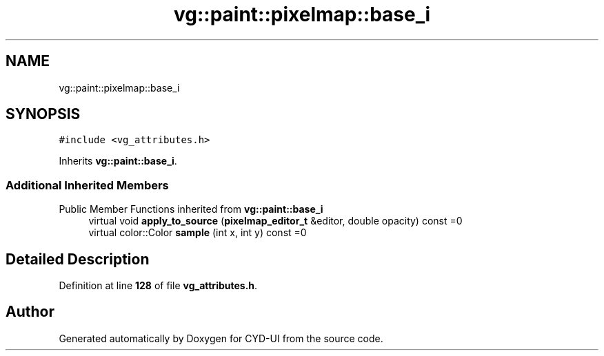 .TH "vg::paint::pixelmap::base_i" 3 "CYD-UI" \" -*- nroff -*-
.ad l
.nh
.SH NAME
vg::paint::pixelmap::base_i
.SH SYNOPSIS
.br
.PP
.PP
\fC#include <vg_attributes\&.h>\fP
.PP
Inherits \fBvg::paint::base_i\fP\&.
.SS "Additional Inherited Members"


Public Member Functions inherited from \fBvg::paint::base_i\fP
.in +1c
.ti -1c
.RI "virtual void \fBapply_to_source\fP (\fBpixelmap_editor_t\fP &editor, double opacity) const =0"
.br
.ti -1c
.RI "virtual color::Color \fBsample\fP (int x, int y) const =0"
.br
.in -1c
.SH "Detailed Description"
.PP 
Definition at line \fB128\fP of file \fBvg_attributes\&.h\fP\&.

.SH "Author"
.PP 
Generated automatically by Doxygen for CYD-UI from the source code\&.
